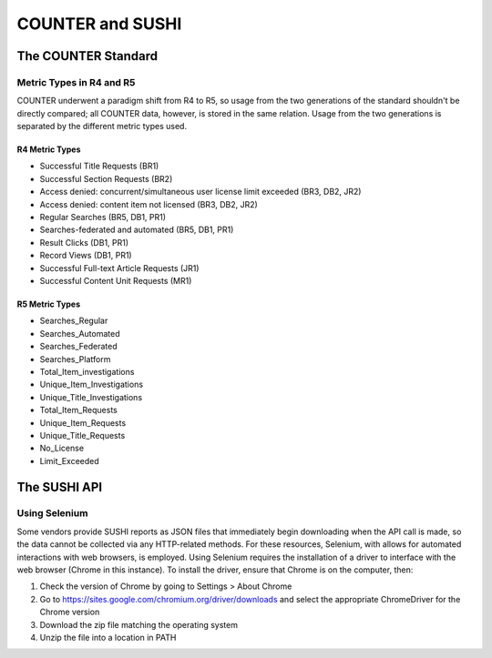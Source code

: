 COUNTER and SUSHI
#################

The COUNTER Standard
********************

Metric Types in R4 and R5
=========================

COUNTER underwent a paradigm shift from R4 to R5, so usage from the two generations of the standard shouldn't be directly compared; all COUNTER data, however, is stored in the same relation. Usage from the two generations is separated by the  different metric types used.

R4 Metric Types
---------------
* Successful Title Requests (BR1)
* Successful Section Requests (BR2)
* Access denied: concurrent/simultaneous user license limit exceeded (BR3, DB2, JR2)
* Access denied: content item not licensed (BR3, DB2, JR2)
* Regular Searches (BR5, DB1, PR1)
* Searches-federated and automated (BR5, DB1, PR1)
* Result Clicks (DB1, PR1)
* Record Views (DB1, PR1)
* Successful Full-text Article Requests (JR1)
* Successful Content Unit Requests (MR1)

R5 Metric Types
---------------
* Searches_Regular
* Searches_Automated
* Searches_Federated
* Searches_Platform
* Total_Item_investigations
* Unique_Item_Investigations
* Unique_Title_Investigations
* Total_Item_Requests
* Unique_Item_Requests
* Unique_Title_Requests
* No_License
* Limit_Exceeded

The SUSHI API
*************

.. _using-selenium:
Using Selenium
==============
Some vendors provide SUSHI reports as JSON files that immediately begin downloading when the API call is made, so the data cannot be collected via any HTTP-related methods. For these resources, Selenium, with allows for automated interactions with web browsers, is employed. Using Selenium requires the installation of a driver to interface with the web browser (Chrome in this instance). To install the driver, ensure that Chrome is on the computer, then:

1. Check the version of Chrome by going to Settings > About Chrome
2. Go to https://sites.google.com/chromium.org/driver/downloads and select the appropriate ChromeDriver for the Chrome version
3. Download the zip file matching the operating system
4. Unzip the file into a location in PATH

.. The driver installation procedure may need to be done in the container, not on the host computer